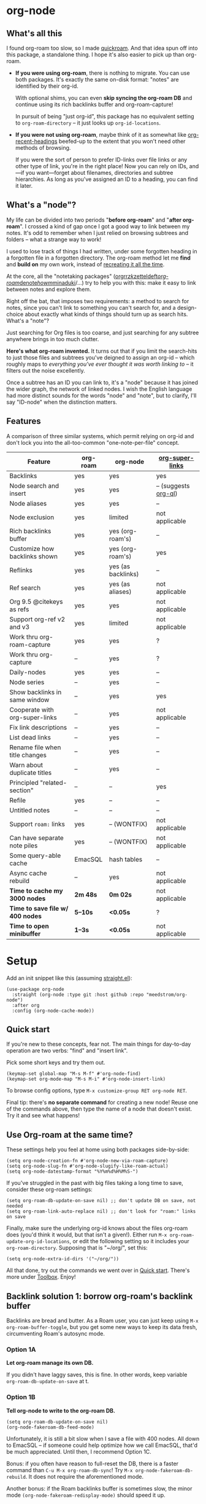 #+startup: content
* org-node
** What's all this

I found org-roam too slow, so I made [[https://github.com/meedstrom/quickroam][quickroam]].  And that idea spun off into this package, a standalone thing.  I hope it's also easier to pick up than org-roam.

- *If you were using org-roam*, there is nothing to migrate.  You can use both packages.  It's exactly the same on-disk format: "notes" are identified by their org-id.

  With optional shims, you can even *skip syncing the org-roam DB* and continue using its rich backlinks buffer and org-roam-capture!

  In pursuit of being "just org-id", this package has no equivalent setting to =org-roam-directory= -- it just looks up =org-id-locations=.

- *If you were not using org-roam*, maybe think of it as somewhat like [[https://github.com/alphapapa/org-recent-headings][org-recent-headings]] beefed-up to the extent that you won't need other methods of browsing.

  If you were the sort of person to prefer ID-links over file links or any other type of link, you're in the right place!  Now you can rely on IDs, and---if you want---forget about filenames, directories and subtree hierarchies.  As long as you've assigned an ID to a heading, you can find it later.

** What's a "node"?

My life can be divided into two periods "*before org-roam*" and "*after org-roam*".  I crossed a kind of gap once I got a good way to link between my notes.  It's odd to remember when I just relied on browsing subtrees and folders -- what a strange way to work!

I used to lose track of things I had written, under some forgotten heading in a forgotten file in a forgotten directory.  The org-roam method let me *find* and *build on* my own work, instead of [[https://en.wikipedia.org/wiki/Cryptomnesia][recreating it all the time]].

At the core, all the "notetaking packages" ([[https://github.com/rtrppl/orgrr][orgrr]]/[[https://github.com/localauthor/zk][zk]]/[[https://github.com/EFLS/zetteldeft][zetteldeft]]/[[https://github.com/org-roam/org-roam][org-roam]]/[[https://github.com/protesilaos/denote][denote]]/[[https://github.com/kaorahi/howm][howm]]/[[https://github.com/kisaragi-hiu/minaduki][minaduki]]/...) try to help you with this: make it easy to link between notes and explore them.

Right off the bat, that imposes two requirements: a method to search for notes, since you can't link to something you can't search for, and a design-choice about exactly what kinds of things should turn up as search hits.  What's a "note"?

Just searching for Org files is too coarse, and just searching for any subtree anywhere brings in too much clutter.

*Here's what org-roam invented.*  It turns out that if you limit the search-hits to just those files and subtrees you've deigned to assign an org-id -- which roughly maps to /everything you've ever thought it was worth linking to/ -- it filters out the noise excellently.

Once a subtree has an ID you can link to, it's a "node" because it has joined the wider graph, the network of linked nodes.  I wish the English language had more distinct sounds for the words "node" and "note", but to clarify, I'll say "ID-node" when the distinction matters.

** Features

A comparison of three similar systems, which permit relying on org-id and don't lock you into the all-too-common "one-note-per-file" concept.

| Feature                        | org-roam | org-node           | [[https://github.com/toshism/org-super-links][org-super-links]]      |
|--------------------------------+----------+--------------------+----------------------|
| Backlinks                      | yes      | yes                | yes                  |
| Node search and insert         | yes      | yes                | -- (suggests [[https://github.com/alphapapa/org-ql][org-ql]]) |
| Node aliases                   | yes      | yes                | --                   |
| Node exclusion                 | yes      | limited            | not applicable       |
| Rich backlinks buffer          | yes      | yes (org-roam's)   | --                   |
| Customize how backlinks shown  | yes      | yes (org-roam's)   | yes                  |
| Reflinks                       | yes      | yes (as backlinks) | --                   |
| Ref search                     | yes      | yes (as aliases)   | not applicable       |
| Org 9.5 @citekeys as refs      | yes      | yes                | not applicable       |
| Support org-ref v2 and v3      | yes      | limited            | not applicable       |
| Work thru org-roam-capture     | yes      | yes                | ?                    |
| Work thru org-capture          | --       | yes                | ?                    |
| Daily-nodes                    | yes      | yes                | --                   |
| Node series                    | --       | yes                | --                   |
| Show backlinks in same window  | --       | yes                | yes                  |
| Cooperate with org-super-links | --       | yes                | not applicable       |
| Fix link descriptions          | --       | yes                | --                   |
| List dead links                | --       | yes                | --                   |
| Rename file when title changes | --       | yes                | --                   |
| Warn about duplicate titles    | --       | yes                | --                   |
| Principled "related-section"   | --       | --                 | yes                  |
| Refile                         | yes      | --                 | --                   |
| Untitled notes                 | --       | --                 | --                   |
| Support =roam:= links            | yes      | -- (WONTFIX)       | not applicable       |
| Can have separate note piles   | yes      | -- (WONTFIX)       | not applicable       |
|--------------------------------+----------+--------------------+----------------------|
| Some query-able cache          | EmacSQL  | hash tables        | --                   |
| Async cache rebuild            | --       | yes                | not applicable       |
| *Time to cache my 3000 nodes*    | *2m 48s*   | *0m 02s*             | not applicable       |
| *Time to save file w/ 400 nodes* | *5--10s*   | *<0.05s*             | ?                    |
| *Time to open minibuffer*        | *1--3s*    | *<0.05s*             | not applicable       |

* Setup

Add an init snippet like this (assuming [[https://github.com/radian-software/straight.el][straight.el]]):

#+begin_src elisp
(use-package org-node
  :straight (org-node :type git :host github :repo "meedstrom/org-node")
  :after org
  :config (org-node-cache-mode))
#+end_src

** Quick start

If you're new to these concepts, fear not.  The main things for day-to-day operation are two verbs: "find" and "insert link".

Pick some short keys and try them out.

#+begin_src elisp
(keymap-set global-map "M-s M-f" #'org-node-find)
(keymap-set org-mode-map "M-s M-i" #'org-node-insert-link)
#+end_src

To browse config options, type =M-x customize-group RET org-node RET=.

Final tip: there's *no separate command* for creating a new node!  Reuse one of the commands above, then type the name of a node that doesn't exist.  Try it and see what happens!

** Use Org-roam at the same time?

These settings help you feel at home using both packages side-by-side:

#+begin_src elisp
(setq org-node-creation-fn #'org-node-new-via-roam-capture)
(setq org-node-slug-fn #'org-node-slugify-like-roam-actual)
(setq org-node-datestamp-format "%Y%m%d%H%M%S-")
#+end_src

If you've struggled in the past with big files taking a long time to save, consider these org-roam settings:

#+begin_src elisp
(setq org-roam-db-update-on-save nil) ;; don't update DB on save, not needed
(setq org-roam-link-auto-replace nil) ;; don't look for "roam:" links on save
#+end_src

Finally, make sure the underlying org-id knows about the files org-roam does (you'd think it would, but that isn't a given!).  Either run =M-x org-roam-update-org-id-locations=, or edit the following setting so it includes your =org-roam-directory=.  Supposing that is "~/org/", set this:

#+begin_src elisp
(setq org-node-extra-id-dirs '("~/org/"))
#+end_src

All that done, try out the commands we went over in [[https://github.com/meedstrom/org-node?tab=readme-ov-file#quick-start][Quick start]].  There's more under [[https://github.com/meedstrom/org-node?tab=readme-ov-file#toolbox][Toolbox]].  Enjoy!

** Backlink solution 1: borrow org-roam's backlink buffer
Backlinks are bread and butter.  As a Roam user, you can just keep using =M-x org-roam-buffer-toggle=, but you get some new ways to keep its data fresh, circumventing Roam's autosync mode.

*** Option 1A
*Let org-roam manage its own DB.*

If you didn't have laggy saves, this is fine.  In other words, keep variable =org-roam-db-update-on-save= at t.


*** *Option 1B*
*Tell org-node to write to the org-roam DB.*

#+begin_src elisp
(setq org-roam-db-update-on-save nil)
(org-node-fakeroam-db-feed-mode)
#+end_src

Unfortunately, it is still a bit slow when I save a file with 400 nodes.  All down to EmacSQL -- if someone could help optimize how we call EmacSQL, that'd be much appreciated.  Until then, I recommend Option 1C.

Bonus: if you often have reason to full-reset the DB, there is a faster command than =C-u M-x org-roam-db-sync=!  Try =M-x org-node-fakeroam-db-rebuild=.  It does not require the aforementioned mode.

Another bonus: if the Roam backlinks buffer is sometimes slow, the minor mode =(org-node-fakeroam-redisplay-mode)= should speed it up.

*** *Option 1C*
*Cut out the DB altogether.*

No more battling SQLite!  Type =M-x org-node-fakeroam-nosql-mode=, then see what populates your Roam buffer henceforth.  Hopefully you see the same links as before.

If you're happy with the result, you can disable =org-roam-db-autosync-mode= entirely in favour of the slimmer =M-x org-node-fakeroam-redisplay-mode=.  As an init snippet:

#+begin_src elisp
(org-roam-db-autosync-mode 0)
(org-node-fakeroam-nosql-mode)
(org-node-fakeroam-redisplay-mode)
#+end_src

** Backlink solution 2: print inside the file
I rarely have the screen space to display a backlink buffer.  Because it needs my active involvement to keep visible, I go long periods seeing no backlinks.  This solution can be a great complement (or even stand alone).

*** *Option 2A*
*Let org-node add a :BACKLINKS: property to all nodes.*

For a first-time run, type =M-x org-node-backlink-fix-all=.  (Don't worry, if you change your mind, you can undo with =M-x org-node-backlink-regret=.)

Then start using the minor mode =org-node-backlink-mode=, which keeps these properties updated.  Init snippet:

#+begin_src elisp
(add-hook 'org-mode-hook #'org-node-backlink-mode)
#+end_src

*** *Option 2B*
*Let [[https://github.com/toshism/org-super-links][org-super-links]] manage a :BACKLINKS:...:END: drawer under all nodes.*

I /think/ the following should work. Totally untested, let me know!

#+begin_src elisp
(add-hook 'org-node-insert-link-hook #'org-node-convert-link-to-super)
#+end_src

Bad news: this is currently directed towards people who used org-super-links from the beginning, or people who are just now starting to assign IDs, as there is not yet a command to add new BACKLINKS drawers in bulk to preexisting nodes. ([[https://github.com/toshism/org-super-links/issues/93][org-super-links#93]])

Good news: this option goes well together with option 1B or 1C, because org-node is careful to avoid counting org-super-links backlinks as forward-links, so by building the Roam buffer on org-node data, it will display correctly.  As far as I can tell by reading the code, using Roam's own scanners must result in displaying twice the amount of links in both directions.

* Misc
** Org-capture

You may have heard that org-roam has its special set of capture templates: the =org-roam-capture-templates=.

People who understand the magic of capture templates, they take this in stride.  Me, I never felt confident using a second-order abstraction over an already leaky abstraction.

Can we just use vanilla org-capture?  That'd be less scary.  The answer is yes!

The secret sauce is =(function org-node-capture-target)=.

#+begin_src elisp
(setq org-capture-templates
      '(("s" "Capture into ID-node series"
         plain (function org-node-series-capture-target) nil
         :empty-lines-after 1
         :no-save t)

        ("i" "Capture into ID node"
         plain (function org-node-capture-target) nil
         :empty-lines-after 1
         :no-save t)

        ("j" "Jump to ID node"
         plain (function org-node-capture-target) nil
         :jump-to-captured t
         :immediate-finish t
         :no-save t)

        ;; Sometimes a handy choice after `org-node-insert-link' to
        ;; make a stub you'll edit later
        ("q" "Make quick stub ID node"
         plain (function org-node-capture-target) nil
         :immediate-finish t)))
#+end_src

With that done, the everyday commands =org-node-find= & =org-node-insert-link= can also outsource to org-capture when creating new nodes:

#+begin_src elisp
(setq org-node-creation-fn #'org-capture)
#+end_src

** Daily-notes and other "node series"
To get started with daily-notes, it may be enough to try this command:

#+begin_src elisp
(keymap-set global-map "M-s M-s" #'org-node-series-dispatch)
#+end_src

In detail, "daily-notes" (or "dailies") are just one of many possible kinds of /node series/.  You could have series about, let's say, historical events, Star Trek episodes, your school curriculum...

Define more series by adding to the variable =org-node-series=.

Already included is a definition that approximates the org-roam-dailies defaults, but I encourage you to override it to suit your tastes.

** Managing org-id-locations

I find unsatisfactory the config options in org-id (Why? See [[http://edstrom.dev/wjwrl/taking-ownership-of-org-id][Taking ownership of org-id]]), so org-node gives you an extra way to feed data to org-id, making sure we won't run into "ID not found" situations.

Example setting:

#+begin_src elisp
(setq org-node-extra-id-dirs
      '("/home/kept/org/"
        "~/Syncthing/project2/"
        "/mnt/stuff/"))
#+end_src

** Completion-at-point
It's not for everyone, but there is the option:

#+begin_src elisp
(org-node-complete-at-point-mode)
#+end_src

** Let org-open-at-point detect refs

Say there's a link to a web URL, and you've forgot you also have a node listing that exact URL in its =ROAM_REFS= property.

Wouldn't it be nice if, clicking on that link, you automatically visit to that node instead of being sent to the web?  Here you go:

#+begin_src elisp
(add-hook 'org-open-at-point-functions #'org-node-try-visit-ref-node)
#+end_src

** Limitation: TRAMP
Working over TRAMP is untested, but I suspect it won't work.  Org-node tries to be very fast, often nulling =file-name-handler-alist=, which TRAMP needs.

The best way to change this is to [[https://github.com/meedstrom/org-node/issues][file an issue]] if you care :-)

** Limitation: unique titles
If two ID-nodes exist with the same title, one of them disappears from minibuffer completions.

That's just the nature of completion.  Other packages such as Roam have the same limitation.  Much can be said for embracing the uniqueness constraint, and org-node will print messages telling you about title collisions.

Anyway... there's a workaround.  Assuming you leave =org-node-affixation-fn= at its default setting, just set =org-node-alter-candidates= to t.

This lets you match against the node outline path and not only the title, which resolves most conflicts given that the most likely source of conflict is subheadings in disparate files, named the same.  [[https://fosstodon.org/@nickanderson/112249581810196258][Some people]] make this trick part of their workflow.

NB: this workaround won't help the in-buffer completions provided by =org-node-complete-at-point-mode=, but with some luck you won't notice.

** Limitation: excluding notes
The option =org-node-filter-fn= works well for excluding TODO items that happen to have an ID, and excluding org-drill items and that sort of thing, but beyond that, it has limited utility because unlike org-roam, *child ID nodes of an excluded node are not excluded!*

So let's say you have a big archive file, fulla IDs, and you want to exclude all of them from appearing in the minibuffer.  Putting a =:ROAM_EXCLUDE: t= at the top won't do it.  As it stands, what I'd suggest is to use the file name.

While a big selling point of IDs is that you avoid depending on filenames, it's often pragmatic to let up on purism just a bit :-) It works well for me to filter out any file or directory that happens to contain "archive" in the name -- see the last line here:

#+begin_src elisp
(setq org-node-filter-fn
      (lambda (node)
        (not (or (org-node-get-todo node) ;; Ignore headings with todo state
                 (member "drill" (org-node-get-tags node)) ;; Ignore :drill:
                 (assoc "ROAM_EXCLUDE" (org-node-get-properties node))
                 (string-search "archive" (org-node-get-file-path node))))))
#+end_src

** Limitation: org-ref
We support the builtin @citations, not (yet) org-ref &citations, since it slows down my scan about 50% if I amend =org-link-plain-re= to match them.  You can still find nodes with e.g. =:ROAM_REFS: &citekey=, just not see backlinks.

** Tip: On very slow filesystems

I hear that on Termux on Android, filesystem access can be so slow that it's a pain to cycle dailies with org-roam or org-journal. ([[https://github.com/meedstrom/org-node/issues/24#issuecomment-2278605819][11 seconds just to goto next daily]]!)

Good news.  You can speed up their functions by making them just look up org-node tables.  One or more of these overrides may interest you:

#+begin_src elisp
;; 850ms to 2ms, woot
(advice-add #'org-roam-list-files :override
            #'org-node-faster-roam-list-files)

(advice-add #'org-roam-dailies--list-files :override
            #'org-node-faster-roam-list-dailies)

(advice-add #'org-roam-dailies--daily-note-p :override
            #'org-node-faster-roam-daily-note-p)

(advice-add #'org-journal--list-files :override
            #'org-node-faster-journal-list-files)
#+end_src

** Tip: Word-wrap in the Roam buffer?
This has nothing to do with org-node, but I actually didn't know this for ages.

If you don't hard-wrap but prefer visual-line-mode or similar ([[https://github.com/org-roam/org-roam/issues/1862][org-roam#1862]]), you have to enable such modes yourself -- it sensibly doesn't inherit your Org hooks:

#+begin_src elisp
(add-hook 'org-roam-mode-hook #'visual-line-mode)
#+end_src

** Toolbox

Basic commands:

- =org-node-find=
- =org-node-insert-link=
- =org-node-insert-transclusion=
- =org-node-insert-transclusion-as-subtree=
- =org-node-visit-random=
- =org-node-series-dispatch=
  - Browse node series
- =org-node-extract-subtree=
  - A bizarro counterpart to =org-roam-extract-subtree=.  Export the subtree at point into a file-level node, *leave a link where the subtree was*, and show the new file as current buffer.
- =org-node-nodeify-entry=
  - (Trivial) Give an ID to the subtree at point, and run the hook =org-node-creation-hook=
- =org-node-insert-heading=
  - (Trivial) Shortcut for =org-insert-heading= + =org-node-nodeify-entry=

Rarer commands:

- =org-node-lint-all-files=
  - Can help you fix a broken setup: it runs org-lint on all known files and generates a report of syntax problems, for you to correct at will.  Org-node [[https://github.com/meedstrom/org-node/issues/8#issuecomment-2101316447][assumes all files have valid syntax]], though many of the problems reported by org-lint are survivable.
- =org-node-list-dead-links=
  - List links where the destination ID could not be found
- =org-node-list-reflinks=
  - List citations and non-ID links
- =org-node-rewrite-links-ask=
  - Look for link descriptions that got out of sync with the corresponding node title, then prompt at each link to update it
- =org-node-rename-file-by-title=
  - Auto-rename the file based on the current =#+title=
    - Works as an after-save-hook!  Does nothing until you configure =org-node-renames-allowed-dirs=.
- =org-node-backlink-fix-all=
  - Update =BACKLINKS= property in all nodes
- =org-node-grep=
  - (Requires [[https://github.com/minad/consult][consult]]) Grep across all known Org files.  Very useful combined with [[https://github.com/oantolin/embark][embark]]-export & [[wgrep][wgrep]], to search-and-replace a given string everywhere in every directory, for example to rename a tag everywhere.
- =org-node-list-feedback-arcs=
  - (Requires GNU R) Explore [[https://en.wikipedia.org/wiki/Feedback_arc_set][feedback arcs]] in your ID link network.  Can be a nice [[https://edstrom.dev/zvjjm/slipbox-workflow#ttqyc][occasional QA routine]].
- =org-node-rename-asset-and-rewrite-links=
  - Interactively rename an asset such as an image file and try to update all Org links to them.  Requires [[https://github.com/mhayashi1120/Emacs-wgrep][wgrep]].
    - NOTE: For now, it only looks for links inside the root directory that it prompts you for, and sub and sub-subdirectories and so on -- but won't find a link outside that root directory.

      Like if you have Org files under /mnt linking to assets in /home, those links won't be updated.  Neither if you choose ~/org/subdir as the root directory will links in ~/org/file.org be updated.

* Appendix
** Appendix I: Rosetta stone

API cheatsheet between org-roam and org-node.

| Action                                  | org-roam                           | org-node                                                              |
|-----------------------------------------+------------------------------------+-----------------------------------------------------------------------|
| Get ID near point                       | =(org-roam-id-at-point)=             | =(org-id-get nil nil nil t)=                                            |
| Get node at point                       | =(org-roam-node-at-point)=           | =(org-node-at-point)=                                                   |
| Get list of files                       | =(org-roam-list-files)=              | =(org-node-list-files)=                                                      |
| Prompt user to pick a node              | =(org-roam-node-read)=               | =(org-node-read)=                                                       |
| Get backlink objects                    | =(org-roam-backlinks-get NODE)=      | =(org-node-get-backlinks NODE)=                                         |
| Get reflink objects                     | =(org-roam-reflinks-get NODE)=       | =(org-node-get-reflinks NODE)=                                          |
| Get title                               | =(org-roam-node-title NODE)=         | =(org-node-get-title NODE)=                                             |
| Get title of file where NODE is         | =(org-roam-node-file-title NODE)=    | =(org-node-get-file-title NODE)=                                        |
| Get title /or/ name of file where NODE is |                                    | =(org-node-get-file-title-or-basename NODE)=                            |
| Get name of file where NODE is          | =(org-roam-node-file NODE)=          | =(org-node-get-file-path NODE)=                                         |
| Get ID                                  | =(org-roam-node-id NODE)=            | =(org-node-get-id NODE)=                                                |
| Get tags                                | =(org-roam-node-tags NODE)=          | =(org-node-get-tags NODE)=, no inheritance                              |
| Get outline level                       | =(org-roam-node-level NODE)=         | =(org-node-get-level NODE)=                                             |
| Get whether this is a subtree           | =(zerop (org-roam-node-level NODE))= | =(org-node-get-is-subtree NODE)=                                        |
| Get char position                       | =(org-roam-node-point NODE)=         | =(org-node-get-pos NODE)=                                               |
| Get properties                          | =(org-roam-node-properties NODE)=    | =(org-node-get-properties NODE)=, no inheritance                        |
| Get subtree TODO state                  | =(org-roam-node-todo NODE)=          | =(org-node-get-todo NODE)=                                              |
| Get subtree SCHEDULED                   | =(org-roam-node-scheduled NODE)=     | =(org-node-get-scheduled NODE)=                                         |
| Get subtree DEADLINE                    | =(org-roam-node-deadline NODE)=      | =(org-node-get-deadline NODE)=                                          |
| Get subtree priority                    | =(org-roam-node-priority NODE)=      | =(org-node-get-priority NODE)=                                          |
| Get outline-path                        | =(org-roam-node-olp NODE)=           | =(org-node-get-olp NODE)=                                               |
| Get =ROAM_REFS=                           | =(org-roam-node-refs NODE)=          | =(org-node-get-refs NODE)=                                              |
| Get =ROAM_ALIASES=                        | =(org-roam-node-aliases NODE)=       | =(org-node-get-aliases NODE)=                                           |
| Get =ROAM_EXCLUDE=                        |                                    | =(assoc "ROAM_EXCLUDE" (org-node-get-properties NODE))=, no inheritance |
| Ensure fresh data                       | =(org-roam-db-sync)=                 | =(org-node-cache-ensure t t)=                                         |
